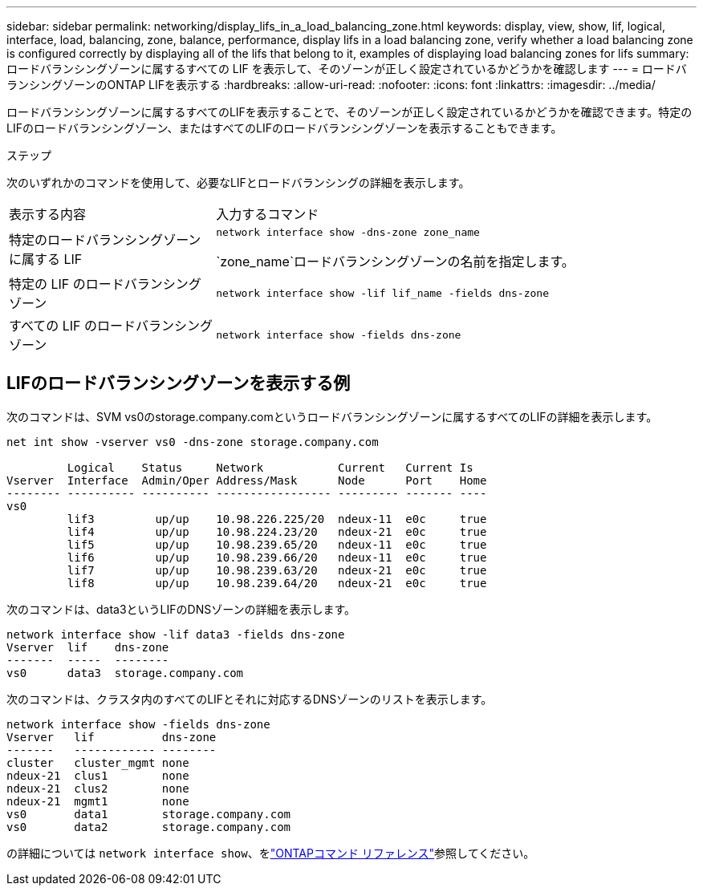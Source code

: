 ---
sidebar: sidebar 
permalink: networking/display_lifs_in_a_load_balancing_zone.html 
keywords: display, view, show, lif, logical, interface, load, balancing, zone, balance, performance, display lifs in a load balancing zone, verify whether a load balancing zone is configured correctly by displaying all of the lifs that belong to it, examples of displaying load balancing zones for lifs 
summary: ロードバランシングゾーンに属するすべての LIF を表示して、そのゾーンが正しく設定されているかどうかを確認します 
---
= ロードバランシングゾーンのONTAP LIFを表示する
:hardbreaks:
:allow-uri-read: 
:nofooter: 
:icons: font
:linkattrs: 
:imagesdir: ../media/


[role="lead"]
ロードバランシングゾーンに属するすべてのLIFを表示することで、そのゾーンが正しく設定されているかどうかを確認できます。特定のLIFのロードバランシングゾーン、またはすべてのLIFのロードバランシングゾーンを表示することもできます。

.ステップ
次のいずれかのコマンドを使用して、必要なLIFとロードバランシングの詳細を表示します。

[cols="30,70"]
|===


| 表示する内容 | 入力するコマンド 


 a| 
特定のロードバランシングゾーンに属する LIF
 a| 
`network interface show -dns-zone zone_name`

`zone_name`ロードバランシングゾーンの名前を指定します。



 a| 
特定の LIF のロードバランシングゾーン
 a| 
`network interface show -lif lif_name -fields dns-zone`



 a| 
すべての LIF のロードバランシングゾーン
 a| 
`network interface show -fields dns-zone`

|===


== LIFのロードバランシングゾーンを表示する例

次のコマンドは、SVM vs0のstorage.company.comというロードバランシングゾーンに属するすべてのLIFの詳細を表示します。

....
net int show -vserver vs0 -dns-zone storage.company.com

         Logical    Status     Network           Current   Current Is
Vserver  Interface  Admin/Oper Address/Mask      Node      Port    Home
-------- ---------- ---------- ----------------- --------- ------- ----
vs0
         lif3         up/up    10.98.226.225/20  ndeux-11  e0c     true
         lif4         up/up    10.98.224.23/20   ndeux-21  e0c     true
         lif5         up/up    10.98.239.65/20   ndeux-11  e0c     true
         lif6         up/up    10.98.239.66/20   ndeux-11  e0c     true
         lif7         up/up    10.98.239.63/20   ndeux-21  e0c     true
         lif8         up/up    10.98.239.64/20   ndeux-21  e0c     true
....
次のコマンドは、data3というLIFのDNSゾーンの詳細を表示します。

....
network interface show -lif data3 -fields dns-zone
Vserver  lif    dns-zone
-------  -----  --------
vs0      data3  storage.company.com
....
次のコマンドは、クラスタ内のすべてのLIFとそれに対応するDNSゾーンのリストを表示します。

....
network interface show -fields dns-zone
Vserver   lif          dns-zone
-------   ------------ --------
cluster   cluster_mgmt none
ndeux-21  clus1        none
ndeux-21  clus2        none
ndeux-21  mgmt1        none
vs0       data1        storage.company.com
vs0       data2        storage.company.com
....
の詳細については `network interface show`、をlink:https://docs.netapp.com/us-en/ontap-cli/network-interface-show.html["ONTAPコマンド リファレンス"^]参照してください。
